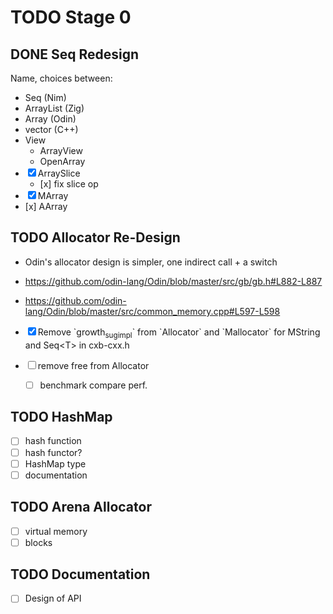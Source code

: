 * TODO Stage 0
** DONE Seq Redesign
:LOGBOOK:
- State "DONE"       from "TODO"       [2025-07-12 Sat 02:13]
CLOCK: [2025-07-12 Sat 00:14]--[2025-07-12 Sat 02:13] =>  1:59
:END:
Name, choices between:
- Seq (Nim)
- ArrayList (Zig)
- Array (Odin)
- vector (C++)
- View
  - ArrayView
  - OpenArray

- [X] ArraySlice
  - [x] fix slice op
- [X] MArray
- [x] AArray
** TODO Allocator Re-Design
- Odin's allocator design is simpler, one indirect call + a switch
- https://github.com/odin-lang/Odin/blob/master/src/gb/gb.h#L882-L887

- https://github.com/odin-lang/Odin/blob/master/src/common_memory.cpp#L597-L598

- [X] Remove `growth_sug_impl` from `Allocator` and `Mallocator` for MString and Seq<T> in cxb-cxx.h
- [ ] remove free from Allocator
  - [ ] benchmark compare perf.

** TODO HashMap
- [ ] hash function
- [ ] hash functor?
- [ ] HashMap type
- [ ] documentation

** TODO Arena Allocator
- [ ] virtual memory
- [ ] blocks
** TODO Documentation
- [ ] Design of API
